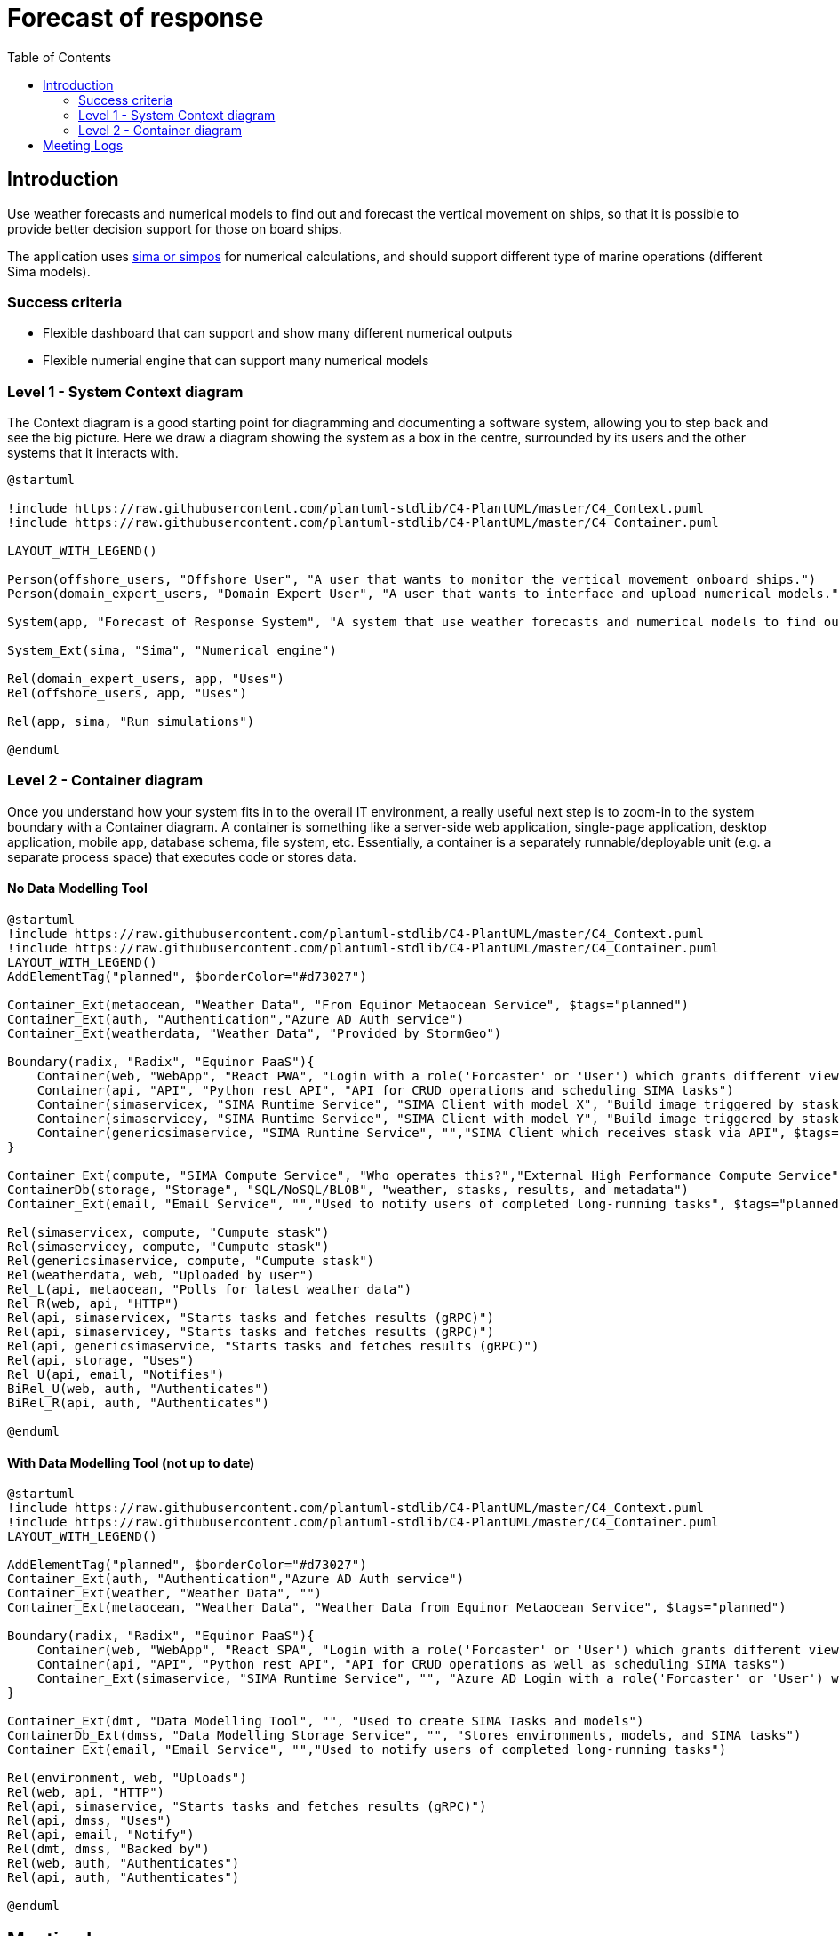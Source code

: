 = Forecast of response
:toc:
:icons: font
:hide-uri-scheme:

== Introduction

Use weather forecasts and numerical models to find out and forecast the vertical movement on ships, so that it is possible to provide better decision support for those on board ships.

The application uses https://www.sintef.no/ocean/programvare/[sima or simpos] for numerical calculations,
and should support different type of marine operations (different Sima models).

=== Success criteria

* Flexible dashboard that can support and show many different numerical outputs
* Flexible numerial engine that can support many numerical models

=== Level 1 - System Context diagram

The Context diagram is a good starting point for diagramming and documenting a software system, allowing you to step back and see the big picture. Here we draw a diagram showing the system as a box in the centre, surrounded by its users and the other systems that it interacts with.

[plantuml,,svg]
....
@startuml

!include https://raw.githubusercontent.com/plantuml-stdlib/C4-PlantUML/master/C4_Context.puml
!include https://raw.githubusercontent.com/plantuml-stdlib/C4-PlantUML/master/C4_Container.puml

LAYOUT_WITH_LEGEND()

Person(offshore_users, "Offshore User", "A user that wants to monitor the vertical movement onboard ships.")
Person(domain_expert_users, "Domain Expert User", "A user that wants to interface and upload numerical models.")

System(app, "Forecast of Response System", "A system that use weather forecasts and numerical models to find out and forecast the vertical movement on ships, so that it is possible to provide better decision support for those on board ships.")

System_Ext(sima, "Sima", "Numerical engine")

Rel(domain_expert_users, app, "Uses")
Rel(offshore_users, app, "Uses")

Rel(app, sima, "Run simulations")

@enduml
....

=== Level 2 - Container diagram
Once you understand how your system fits in to the overall IT environment, a really useful next step is to zoom-in to the system boundary with a Container diagram. A container is something like a server-side web application, single-page application, desktop application, mobile app, database schema, file system, etc. Essentially, a container is a separately runnable/deployable unit (e.g. a separate process space) that executes code or stores data.

==== No Data Modelling Tool

[plantuml,,svg]
....
@startuml
!include https://raw.githubusercontent.com/plantuml-stdlib/C4-PlantUML/master/C4_Context.puml
!include https://raw.githubusercontent.com/plantuml-stdlib/C4-PlantUML/master/C4_Container.puml
LAYOUT_WITH_LEGEND()
AddElementTag("planned", $borderColor="#d73027")

Container_Ext(metaocean, "Weather Data", "From Equinor Metaocean Service", $tags="planned")
Container_Ext(auth, "Authentication","Azure AD Auth service")
Container_Ext(weatherdata, "Weather Data", "Provided by StormGeo")

Boundary(radix, "Radix", "Equinor PaaS"){
    Container(web, "WebApp", "React PWA", "Login with a role('Forcaster' or 'User') which grants different views. Caches 'results' to be available offline.")
    Container(api, "API", "Python rest API", "API for CRUD operations and scheduling SIMA tasks")
    Container(simaservicex, "SIMA Runtime Service", "SIMA Client with model X", "Build image triggered by stask commit")
    Container(simaservicey, "SIMA Runtime Service", "SIMA Client with model Y", "Build image triggered by stask commit")
    Container(genericsimaservice, "SIMA Runtime Service", "","SIMA Client which receives stask via API", $tags="planned")
}

Container_Ext(compute, "SIMA Compute Service", "Who operates this?","External High Performance Compute Service")
ContainerDb(storage, "Storage", "SQL/NoSQL/BLOB", "weather, stasks, results, and metadata")
Container_Ext(email, "Email Service", "","Used to notify users of completed long-running tasks", $tags="planned")

Rel(simaservicex, compute, "Cumpute stask")
Rel(simaservicey, compute, "Cumpute stask")
Rel(genericsimaservice, compute, "Cumpute stask")
Rel(weatherdata, web, "Uploaded by user")
Rel_L(api, metaocean, "Polls for latest weather data")
Rel_R(web, api, "HTTP")
Rel(api, simaservicex, "Starts tasks and fetches results (gRPC)")
Rel(api, simaservicey, "Starts tasks and fetches results (gRPC)")
Rel(api, genericsimaservice, "Starts tasks and fetches results (gRPC)")
Rel(api, storage, "Uses")
Rel_U(api, email, "Notifies")
BiRel_U(web, auth, "Authenticates")
BiRel_R(api, auth, "Authenticates")

@enduml
....


==== With Data Modelling Tool (not up to date)

[plantuml,,svg]
....
@startuml
!include https://raw.githubusercontent.com/plantuml-stdlib/C4-PlantUML/master/C4_Context.puml
!include https://raw.githubusercontent.com/plantuml-stdlib/C4-PlantUML/master/C4_Container.puml
LAYOUT_WITH_LEGEND()

AddElementTag("planned", $borderColor="#d73027")
Container_Ext(auth, "Authentication","Azure AD Auth service")
Container_Ext(weather, "Weather Data", "")
Container_Ext(metaocean, "Weather Data", "Weather Data from Equinor Metaocean Service", $tags="planned")

Boundary(radix, "Radix", "Equinor PaaS"){
    Container(web, "WebApp", "React SPA", "Login with a role('Forcaster' or 'User') which grants different views")
    Container(api, "API", "Python rest API", "API for CRUD operations as well as scheduling SIMA tasks")
    Container_Ext(simaservice, "SIMA Runtime Service", "", "Azure AD Login with a role('Forcaster' or 'User') which grants different views")
}

Container_Ext(dmt, "Data Modelling Tool", "", "Used to create SIMA Tasks and models")
ContainerDb_Ext(dmss, "Data Modelling Storage Service", "", "Stores environments, models, and SIMA tasks")
Container_Ext(email, "Email Service", "","Used to notify users of completed long-running tasks")

Rel(environment, web, "Uploads")
Rel(web, api, "HTTP")
Rel(api, simaservice, "Starts tasks and fetches results (gRPC)")
Rel(api, dmss, "Uses")
Rel(api, email, "Notify")
Rel(dmt, dmss, "Backed by")
Rel(web, auth, "Authenticates")
Rel(api, auth, "Authenticates")

@enduml
....

== Meeting Logs

09.03.2021:

* Need implementation assistance on backend and frontend.
* Weekly should invite Rune and Tim.
* Synergy and usage of Data Modelling Tool (DMT).
** Hopefully DMT can be used, but not critical, the importance is to deliver working application.
